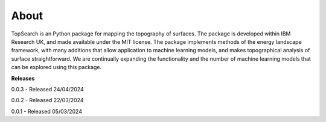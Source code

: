 About
=======

TopSearch is an Python package for mapping the topography of surfaces. The package is
developed within IBM Research UK, and made available under the MIT license. The package
implements methods of the energy landscape framework, with many additions that allow application
to machine learning models, and makes topographical analysis of surface straightforward. We are
continually expanding the functionality and the number of machine learning models that can
be explored using this package.

**Releases**

0.0.3 - Released 24/04/2024

0.0.2 - Released 22/03/2024

0.0.1 - Released 05/03/2024